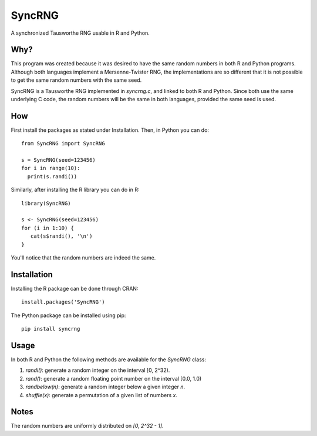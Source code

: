 =======
SyncRNG
=======
A synchronized Tausworthe RNG usable in R and Python.

Why?
====

This program was created because it was desired to have the same random 
numbers in both R and Python programs. Although both languages implement a 
Mersenne-Twister RNG, the implementations are so different that it is not 
possible to get the same random numbers with the same seed.

SyncRNG is a Tausworthe RNG implemented in `syncrng.c`, and linked to both R 
and Python. Since both use the same underlying C code, the random numbers will 
be the same in both languages, provided the same seed is used.

How
===

First install the packages as stated under Installation. Then, in Python you 
can do::

    from SyncRNG import SyncRNG

    s = SyncRNG(seed=123456)
    for i in range(10):
      print(s.randi())

Similarly, after installing the R library you can do in R::

    library(SyncRNG)

    s <- SyncRNG(seed=123456)
    for (i in 1:10) {
       cat(s$randi(), '\n')
    }

You'll notice that the random numbers are indeed the same.

Installation
============

Installing the R package can be done through CRAN::

    install.packages('SyncRNG')

The Python package can be installed using pip::

    pip install syncrng


Usage
=====

In both R and Python the following methods are available for the `SyncRNG` 
class:

1. `randi()`: generate a random integer on the interval [0, 2^32).
2. `rand()`: generate a random floating point number on the interval [0.0, 
   1.0)
3. `randbelow(n)`: generate a random integer below a given integer `n`.
4. `shuffle(x)`: generate a permutation of a given list of numbers `x`.

Notes
=====

The random numbers are uniformly distributed on `[0, 2^32 - 1]`.


